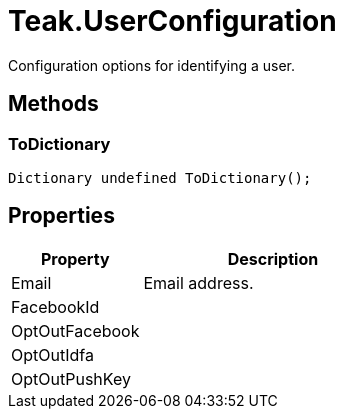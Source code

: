 = Teak.UserConfiguration
:caution-caption: Deprecated

Configuration options for identifying a user.


== Methods

=== ToDictionary



[source,csharp]
----
Dictionary undefined ToDictionary();
----
// TODO: collapseable here?



== Properties
[cols="1,2a"]
|===
|Property |Description

|Email |Email address.
|FacebookId |
|OptOutFacebook |
|OptOutIdfa |
|OptOutPushKey |
|===
